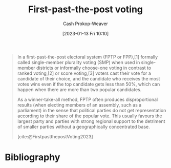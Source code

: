 :PROPERTIES:
:ID:       5842347b-87fb-4454-a1f9-e92c46a92a6d
:ROAM_ALIASES: "Choose-one voting" "Single-member plurality voting" SMP FPP FPTP
:LAST_MODIFIED: [2023-09-06 Wed 08:04]
:END:
#+title: First-past-the-post voting
#+hugo_custom_front_matter: :slug "5842347b-87fb-4454-a1f9-e92c46a92a6d"
#+author: Cash Prokop-Weaver
#+date: [2023-01-13 Fri 10:10]
#+filetags: :concept:

#+begin_quote
In a first-past-the-post electoral system (FPTP or FPP),[1] formally called single-member plurality voting (SMP) when used in single-member districts or informally choose-one voting in contrast to ranked voting,[2] or score voting,[3] voters cast their vote for a candidate of their choice, and the candidate who receives the most votes wins even if the top candidate gets less than 50%, which can happen when there are more than two popular candidates.

As a winner-take-all method, FPTP often produces disproportional results (when electing members of an assembly, such as a parliament) in the sense that political parties do not get representation according to their share of the popular vote. This usually favours the largest party and parties with strong regional support to the detriment of smaller parties without a geographically concentrated base.

[cite:@FirstpastthepostVoting2023]
#+end_quote

* Flashcards :noexport:
** Definition :fc:
:PROPERTIES:
:CREATED: [2023-01-13 Fri 10:37]
:FC_CREATED: 2023-01-13T18:37:58Z
:FC_TYPE:  double
:ID:       53d75dc3-f410-418d-8098-1c5c51a8deb2
:END:
:REVIEW_DATA:
| position | ease | box | interval | due                  |
|----------+------+-----+----------+----------------------|
| front    | 2.95 |   7 |   346.57 | 2024-07-03T17:02:16Z |
| back     | 2.80 |   7 |   300.43 | 2024-05-19T14:19:36Z |
:END:

[[id:5842347b-87fb-4454-a1f9-e92c46a92a6d][First-past-the-post voting]]

*** Back
Voting system in which voters cast a single vote for a single candidate. The winner is the candidate who receives a plurality of votes.
*** Source
[cite:@FirstpastthepostVoting2023]
* Bibliography
#+print_bibliography:
